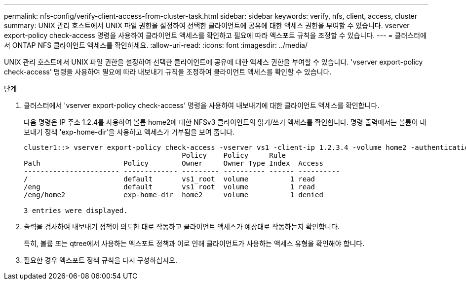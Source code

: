 ---
permalink: nfs-config/verify-client-access-from-cluster-task.html 
sidebar: sidebar 
keywords: verify, nfs, client, access, cluster 
summary: UNIX 관리 호스트에서 UNIX 파일 권한을 설정하여 선택한 클라이언트에 공유에 대한 액세스 권한을 부여할 수 있습니다. vserver export-policy check-access 명령을 사용하여 클라이언트 액세스를 확인하고 필요에 따라 엑스포트 규칙을 조정할 수 있습니다. 
---
= 클러스터에서 ONTAP NFS 클라이언트 액세스를 확인하세요.
:allow-uri-read: 
:icons: font
:imagesdir: ../media/


[role="lead"]
UNIX 관리 호스트에서 UNIX 파일 권한을 설정하여 선택한 클라이언트에 공유에 대한 액세스 권한을 부여할 수 있습니다. 'vserver export-policy check-access' 명령을 사용하여 필요에 따라 내보내기 규칙을 조정하여 클라이언트 액세스를 확인할 수 있습니다.

.단계
. 클러스터에서 'vserver export-policy check-access' 명령을 사용하여 내보내기에 대한 클라이언트 액세스를 확인합니다.
+
다음 명령은 IP 주소 1.2.4를 사용하여 볼륨 home2에 대한 NFSv3 클라이언트의 읽기/쓰기 액세스를 확인합니다. 명령 출력에서는 볼륨이 내보내기 정책 'exp-home-dir'을 사용하고 액세스가 거부됨을 보여 줍니다.

+
[listing]
----
cluster1::> vserver export-policy check-access -vserver vs1 -client-ip 1.2.3.4 -volume home2 -authentication-method sys -protocol nfs3 -access-type read-write
                                      Policy    Policy     Rule
Path                    Policy        Owner     Owner Type Index  Access
----------------------- ------------- --------- ---------- ------ ----------
/                       default       vs1_root  volume          1 read
/eng                    default       vs1_root  volume          1 read
/eng/home2              exp-home-dir  home2     volume          1 denied

3 entries were displayed.
----
. 출력을 검사하여 내보내기 정책이 의도한 대로 작동하고 클라이언트 액세스가 예상대로 작동하는지 확인합니다.
+
특히, 볼륨 또는 qtree에서 사용하는 엑스포트 정책과 이로 인해 클라이언트가 사용하는 액세스 유형을 확인해야 합니다.

. 필요한 경우 엑스포트 정책 규칙을 다시 구성하십시오.

